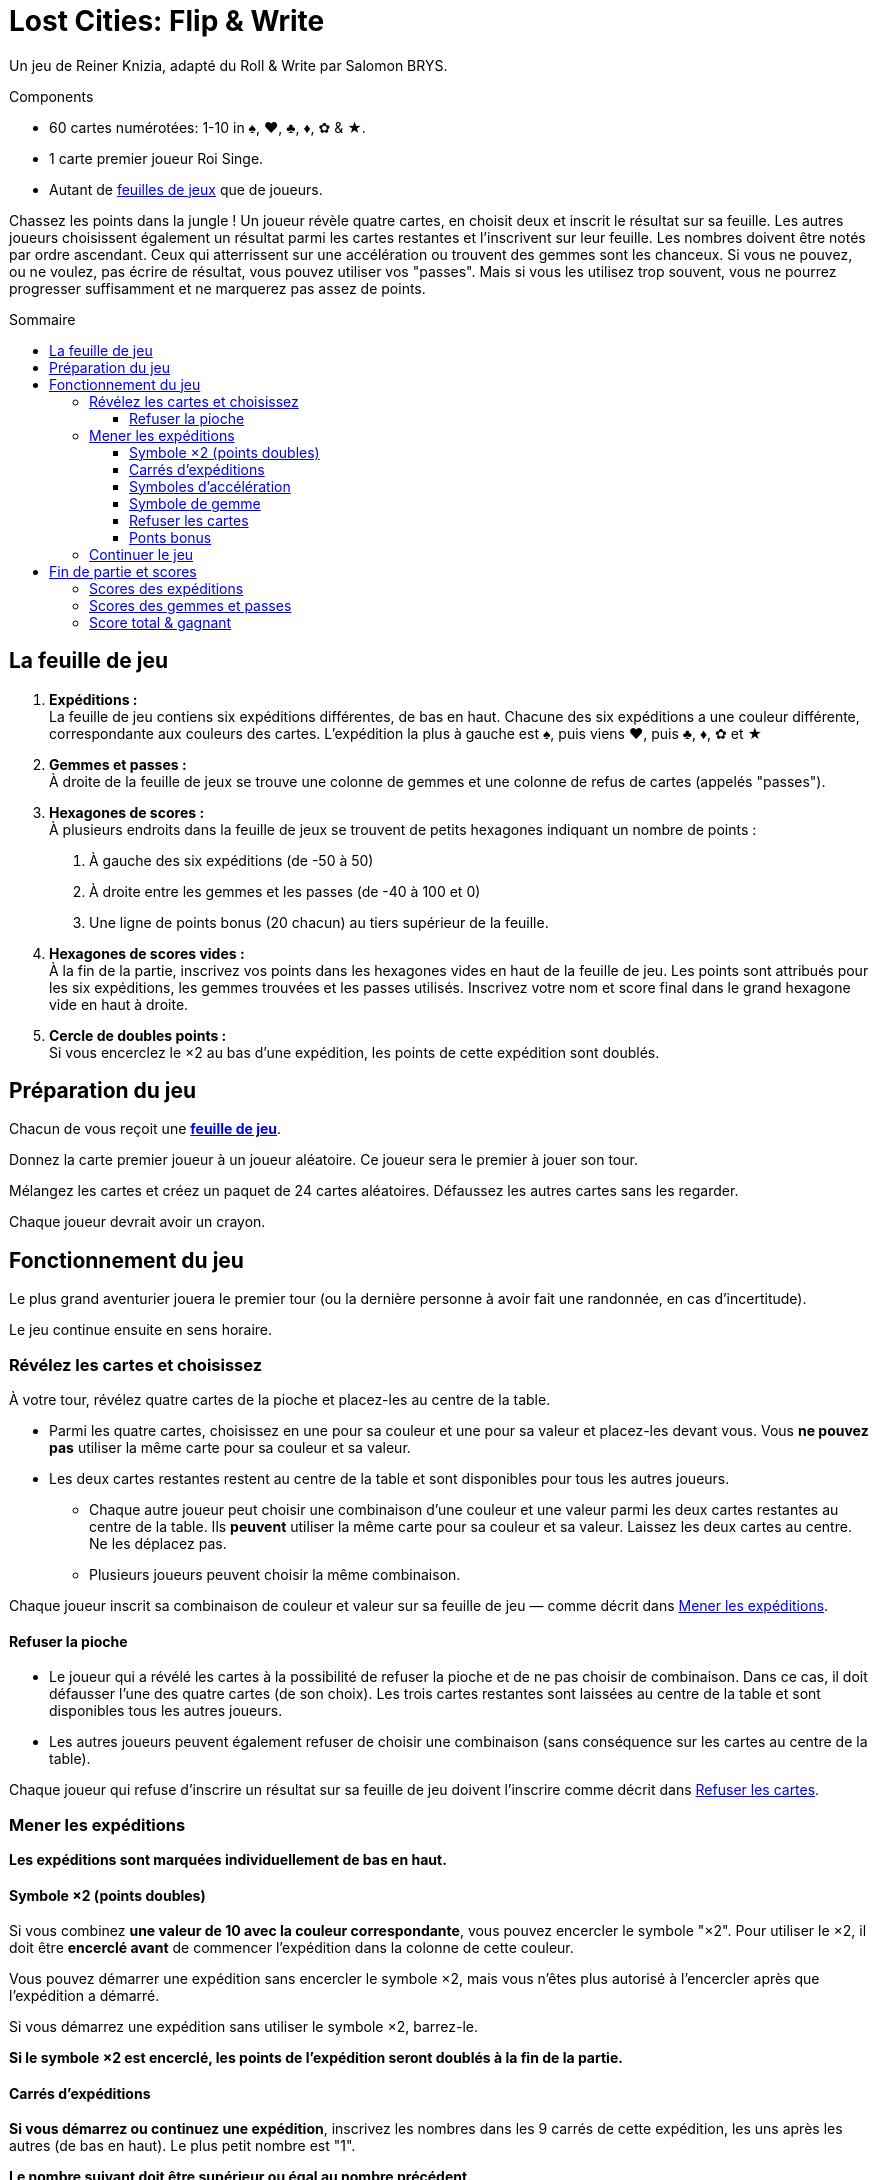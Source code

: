 = Lost Cities: Flip & Write
:toc: preamble
:toclevels: 4
:toc-title: Sommaire
:icons: font

Un jeu de Reiner Knizia, adapté du Roll & Write par Salomon BRYS.

.Components
****
* 60 cartes numérotées: 1-10 in ♠, ♥, ♣, ♦, ✿ & ★.
* 1 carte premier joueur Roi Singe.
* Autant de link:Boards.pdf[feuilles de jeux] que de joueurs.
****

Chassez les points dans la jungle !
Un joueur révèle quatre cartes, en choisit deux et inscrit le résultat sur sa feuille.
Les autres joueurs choisissent également un résultat parmi les cartes restantes et l'inscrivent sur leur feuille.
Les nombres doivent être notés par ordre ascendant.
Ceux qui atterrissent sur une accélération ou trouvent des gemmes sont les chanceux.
Si vous ne pouvez, ou ne voulez, pas écrire de résultat, vous pouvez utiliser vos "passes".
Mais si vous les utilisez trop souvent, vous ne pourrez progresser suffisamment et ne marquerez pas assez de points.


== La feuille de jeu

1. *Expéditions :* +
La feuille de jeu contiens six expéditions différentes, de bas en haut.
Chacune des six expéditions a une couleur différente, correspondante aux couleurs des cartes.
L'expédition la plus à gauche est ♠, puis viens ♥, puis ♣, ♦, ✿ et ★

2. *Gemmes et passes :* +
À droite de la feuille de jeux se trouve une colonne de gemmes et une colonne de refus de cartes (appelés "passes").

3. *Hexagones de scores :* +
À plusieurs endroits dans la feuille de jeux se trouvent de petits hexagones indiquant un nombre de points :

a. À gauche des six expéditions (de -50 à 50)
b. À droite entre les gemmes et les passes (de -40 à 100 et 0)
c. Une ligne de points bonus (20 chacun) au tiers supérieur de la feuille.

4. *Hexagones de scores vides :* +
À la fin de la partie, inscrivez vos points dans les hexagones vides en haut de la feuille de jeu.
Les points sont attribués pour les six expéditions, les gemmes trouvées et les passes utilisés.
Inscrivez votre nom et score final dans le grand hexagone vide en haut à droite.

5. *Cercle de doubles points :* +
Si vous encerclez le ×2 au bas d'une expédition, les points de cette expédition sont doublés.


== Préparation du jeu

Chacun de vous reçoit une link:Boards.pdf[*feuille de jeu*].

Donnez la carte premier joueur à un joueur aléatoire.
Ce joueur sera le premier à jouer son tour.

Mélangez les cartes et créez un paquet de 24 cartes aléatoires.
Défaussez les autres cartes sans les regarder.

Chaque joueur devrait avoir un crayon.


== Fonctionnement du jeu

Le plus grand aventurier jouera le premier tour (ou la dernière personne à avoir fait une randonnée, en cas d'incertitude).

Le jeu continue ensuite en sens horaire.


=== Révélez les cartes et choisissez

À votre tour, révélez quatre cartes de la pioche et placez-les au centre de la table.

* Parmi les quatre cartes, choisissez en une pour sa couleur et une pour sa valeur et placez-les devant vous.
Vous *ne pouvez pas* utiliser la même carte pour sa couleur et sa valeur.

* Les deux cartes restantes restent au centre de la table et sont disponibles pour tous les autres joueurs.
** Chaque autre joueur peut choisir une combinaison d'une couleur et une valeur parmi les deux cartes restantes au centre de la table.
Ils *peuvent* utiliser la même carte pour sa couleur et sa valeur.
Laissez les deux cartes au centre.
Ne les déplacez pas.
** Plusieurs joueurs peuvent choisir la même combinaison.

Chaque joueur inscrit sa combinaison de couleur et valeur sur sa feuille de jeu — comme décrit dans <<mener-expedition>>.


==== Refuser la pioche

* Le joueur qui a révélé les cartes à la possibilité de refuser la pioche et de ne pas choisir de combinaison.
Dans ce cas, il doit défausser l'une des quatre cartes (de son choix).
Les trois cartes restantes sont laissées au centre de la table et sont disponibles tous les autres joueurs.

* Les autres joueurs peuvent également refuser de choisir une combinaison (sans conséquence sur les cartes au centre de la table).

Chaque joueur qui refuse d'inscrire un résultat sur sa feuille de jeu doivent l'inscrire comme décrit dans <<Refuser les cartes>>.


[[mener-expedition]]
=== Mener les expéditions

*Les expéditions sont marquées individuellement de bas en haut.*


==== Symbole ×2 (points doubles)

Si vous combinez *une valeur de 10 avec la couleur correspondante*, vous pouvez encercler le symbole "×2".
Pour utiliser le ×2, il doit être *encerclé avant* de commencer l'expédition dans la colonne de cette couleur.

Vous pouvez démarrer une expédition sans encercler le symbole ×2, mais vous n'êtes plus autorisé à l'encercler après que l'expédition a démarré.

Si vous démarrez une expédition sans utiliser le symbole ×2, barrez-le.

*Si le symbole ×2 est encerclé, les points de l'expédition seront doublés à la fin de la partie.*


==== Carrés d'expéditions

*Si vous démarrez ou continuez une expédition*, inscrivez les nombres dans les 9 carrés de cette expédition, les uns après les autres (de bas en haut).
Le plus petit nombre est "1".

*Le nombre suivant doit être supérieur ou égal au nombre précédent.*

TIP: C'est bien sûr une bonne idée de démarrer une expédition avec des petits nombres et d'éviter les "grands sauts".
Cela vous assurera d'avoir autant de choix que possible plus tard.


==== Symboles d'accélération

Si vous inscrivez un nombre dans un carré contant une flèche, vous pouvez accélérer l'une de vos expéditions.
Pou accélérer une expédition, inscrivez son dernier nombre dans son carré suivant.
(Par exemple, si l'expédition que vous avez choisi d'accélérer à un 2 comme plus grand nombre, inscrivez un 2 dans le carré au-dessus).
Si le carré que vous avez choisi contiens également une flèche, vous accélérez une fois de plus.
Vous ne pouvez cependant pas utiliser une accélération pour encercler un symbole ×2.

TIP: Vous pouvez utiliser une accélération pour démarrer une nouvelle expédition.
Si vous le faites, inscrivez un "1" dans son premier carré (et barrez son symbole ×2 s'il n'est pas déjà encerclé).


==== Symbole de gemme

Si vous inscrivez un nombre dans un carré contenant une gemme, encerclez immédiatement une gemme dans la colonne de droite de votre feuille de jeu.
Cela doit également être fait de bas en haut.
Si vous avez déjà encerclé toutes les gemmes disponibles dans la colonne de droite, alors vous avez terminé vos actions dans cette colonne.


==== Refuser les cartes

Si vous refusez les cartes piochées, vous devez encercler un symbole de "passe" dans la colonne de droite de votre feuille de jeu.
Cela doit également être fait de bas en haut.

Si vous avez déjà encerclé les neufs symboles de "passe", vous pouvez toujours refuser les cartes sans effets sur votre feuille de jeu.


==== Ponts bonus

Si vous inscrivez un nombre dans le 7^ème^ carré d'une expédition, ou encerclés la 7^ème^ gemme ou le 7^ème^ symbole de "passe", vous avez franchi le pont bonus correspondant et devez l'annoncer immédiatement.

Vous recevrez *20 points bonus*, mais seulement si vous êtes le *premier joueur à avoir franchi ce pont bonus*.
Si plusieurs joueurs franchissent le même pont lors du même tour, ils reçoivent tous les 20 points bonus.

* Celui ou ceux qui reçoivent les points bonus encerclent le "20" du pont correspondant.
* Les autres joueurs qui ne reçoivent pas le bonus pendant ce tour doivent barrer le pont correspondant sur leur feuille de jeu.

[TIP]
====
*Recommendation — jouer en séquence:*

Dans la plupart des cas, les joueurs feront leurs choix indépendamment et simultanément.
Il peut arriver que votre choix dépende du choix des autres joueurs (par exemple, lors d'un pont bonus).
Dans ce cas, vous pouvez demander à ce que les combinaisons soient choisies et inscrites dans les feuilles de jeu en sens horaire.

Même lors d'un jeu simultané, il vaux mieux annoncer son choix à voix haute.

Si vous utilisez une accélération, gemme ou pont, vous devriez aussi indiquer comment vous y arrivez.
Le joueur suivant annonce ensuite son choix, l'inscrit dans la feuille de jeu, et ainsi de suite.
C'est la manière la plus excitante de jouer, permettant à tous de comprendre le tour de ses adversaires.
====


=== Continuer le jeu

Défaussez les quatre cartes révélées.

Si le paquet est maintenant vide, mélangez toutes les cartes et creez un nouveau paquet de 24 cartes.


== Fin de partie et scores

Si un joueur encercle le neuvième symbole de "passe" dans la colonne de droite de sa feuille de jeu, il est "épuisé".
Ce joueur perd tous les points de cette colonne.
Il continue cependant à jouer normalement.

Une fois que vous avez encerclé le dernier symbole de "passe", vous recevrez 0 points pour cette colonne.

*La fin du jeu est déclenchée à la fin d'un tour lorsque :*

* les joueurs sont soit tous "épuisés",
* ou les huit ponts bonus ont été franchis.
Les ponts peuvent avoir été franchis par différents joueurs.

Continuez à jouer jusqu'à ce que chaque joueur ait joué le même nombre de tours.

CAUTION: Une fois la fin du jeu déclenchée, les joueurs peuvent passer (comme avant) mais *n'encerclent pas de symboles de passe* lorsqu'ils le font.

Après que le joueur à droite du premier joueur a joué son dernier tour, chaque joueur additionne maintenant son score ainsi :


=== Scores des expéditions

* Pour chacune des six expéditions, utilisez le score à gauche de votre feuille de jeu.
Ce score est déterminé par le carré le plus haut de cette colonne ayant un nombre inscrit dedans.

* S'il y a trois nombres ou moins dans cette colonne, le score est négatif, le score est ensuite positif.

* Si le *symbole ×2 au début de l'expédition est encerclé, son score est doublé* (positif or négatif).

* *S'il n'y a pas nombre dans une expédition, cette colonne rapporte 0 points.*

* *Soyez prudent !*
*Si vous avez encerclé le symbole ×2 sans poursuivre l'expédition, vous recevrez le double de -50, soit -100 points.*

* Si vous avez encerclé le pont bonus, ajoutez 20 points à l'expédition.
*Attention : les points des ponts bonus ne sont pas doublés.*

* Les points gagnés sont inscrits dans les hexagones au-dessus de chaque expédition, en haut de la feuille de jeu.


=== Scores des gemmes et passes

* Pour la colonne des gemmes et des symboles de "passe", utilisez le score à droite de votre feuille de jeu et inscrivez le score correspondant au-dessus de la colonne correspondante.

* Une colonne complète de neuf gemmes rapporte 100 points.

* Une colonne complète de neuf passes vous rends "épuisé" et rapporte 0 points.
Sept passes rapportent par contre 70 points.

* Même si vous êtes "épuisé", les 20 points du pont bonus de la colonne des symboles de "passe" comptent toujours.


=== Score total & gagnant

Chaque joueur inscrit ses *points dans les hexagones en haut* de sa feuille de jeu.
La somme résultante est inscrite dans le grand hexagone en haut à droite de la feuille de jeu, avec le nom du joueur.
Le joueur avec le score le plus haut gagne la partie.
En cas d'égalité, les joueurs se partagent la victoire.
